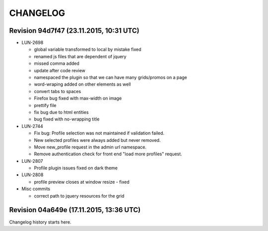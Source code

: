 CHANGELOG
=========

Revision 94d7f47 (23.11.2015, 10:31 UTC)
----------------------------------------

* LUN-2698

  * global variable transformed to local by mistake fixed
  * renamed js files that are dependent of jquery
  * missed comma  added
  * update after code review
  * namespaced the plugin so that we can have many grids/promos on a page
  * word-wraping added on other elements as well
  * convert tabs to spaces
  * Firefox bug fixed with max-width on image
  * prettify file
  * fix bug due to html entities
  * bug fixed with no-wrapping title

* LUN-2744

  * Fix bug: Profile selection was not maintained if validation failed.
  * New selected profiles were always added but never removed.
  * Move new_profile request in the admin url namespace.
  * Remove authentication check for front end "load more profiles" request.

* LUN-2807

  * Profile plugin issues fixed on dark theme

* LUN-2808

  * profile preview closes at window resize - fixed

* Misc commits

  * correct path to jquery resources for the grid

Revision 04a649e (17.11.2015, 13:36 UTC)
----------------------------------------

Changelog history starts here.

